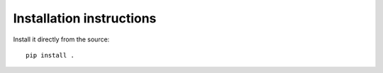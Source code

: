 Installation instructions
-------------------------

.. Installation from pypi:
   ::
   pip install uniqed

    or 

Install it directly from the source:
::
    pip install .
